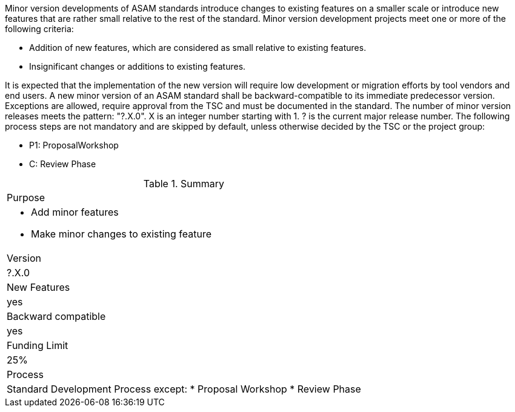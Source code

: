 // tag::long[]
// tag::short[]
Minor version developments of ASAM standards introduce  changes  to  existing  features  on  a  smaller scale or introduce new features that are rather small relative to the rest of the standard. 
// end::short[]
Minor version development projects meet one or more of the following criteria:

* Addition of new features, which are considered as small relative to existing features.
* Insignificant changes or additions to existing features.

It  is  expected  that  the  implementation  of  the  new version will require low development or migration efforts by tool vendors and end users. 
A new minor version of an ASAM standard shall be backward-compatible to its immediate predecessor version. 
Exceptions are allowed, require approval from the TSC and must be documented in the standard.
The number of minor version releases meets the pattern: 
"?.X.0". X is an integer number starting with 1. ? is the current major release number.
The following process steps are not mandatory and are skipped by default, unless otherwise decided by the TSC or the project group:

* P1: ProposalWorkshop
* C: Review Phase

// tag::table[]
.Summary
|===
|Purpose
a|
* Add minor features
* Make minor changes to existing feature
|Version| ?.X.0
|New Features | yes
|Backward compatible | yes
|Funding Limit | 25%
|Process
a| 
Standard Development Process except:
* Proposal Workshop
* Review Phase
|===
// end::table[]
// end::long[]

